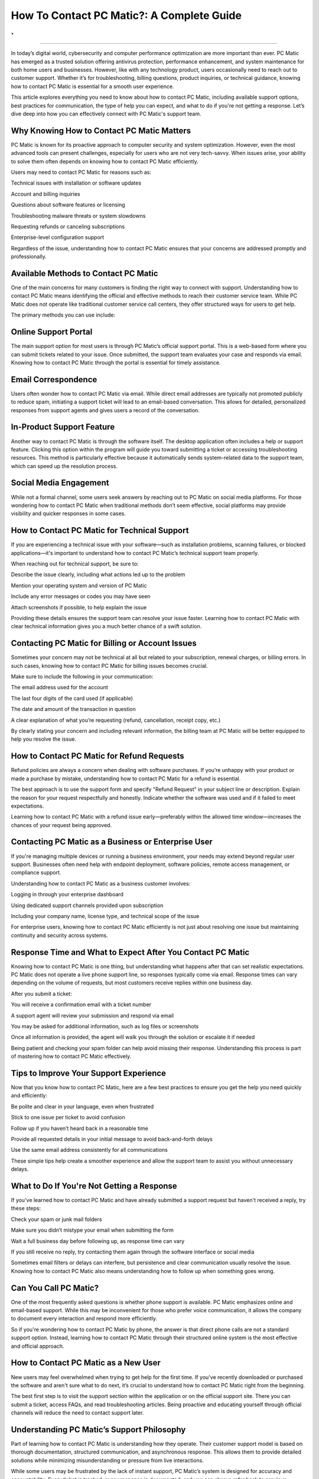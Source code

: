 How To Contact PC Matic?: A Complete Guide
============================================
.
.

.. image:: support1.png
   :alt: My Project Logo
   :width: 400px
   :align: center
   :target: https://pcm.officialredir.com/

__________________________
  

In today’s digital world, cybersecurity and computer performance optimization are more important than ever. PC Matic has emerged as a trusted solution offering antivirus protection, performance enhancement, and system maintenance for both home users and businesses. However, like with any technology product, users occasionally need to reach out to customer support. Whether it’s for troubleshooting, billing questions, product inquiries, or technical guidance, knowing how to contact PC Matic is essential for a smooth user experience.

This article explores everything you need to know about how to contact PC Matic, including available support options, best practices for communication, the type of help you can expect, and what to do if you're not getting a response. Let’s dive deep into how you can effectively connect with PC Matic's support team.

Why Knowing How to Contact PC Matic Matters
_________________

PC Matic is known for its proactive approach to computer security and system optimization. However, even the most advanced tools can present challenges, especially for users who are not very tech-savvy. When issues arise, your ability to solve them often depends on knowing how to contact PC Matic efficiently.

Users may need to contact PC Matic for reasons such as:

Technical issues with installation or software updates

Account and billing inquiries

Questions about software features or licensing

Troubleshooting malware threats or system slowdowns

Requesting refunds or canceling subscriptions

Enterprise-level configuration support

Regardless of the issue, understanding how to contact PC Matic ensures that your concerns are addressed promptly and professionally.

Available Methods to Contact PC Matic
_________________

One of the main concerns for many customers is finding the right way to connect with support. Understanding how to contact PC Matic means identifying the official and effective methods to reach their customer service team. While PC Matic does not operate like traditional customer service call centers, they offer structured ways for users to get help.

The primary methods you can use include:

Online Support Portal
_________________
The main support option for most users is through PC Matic’s official support portal. This is a web-based form where you can submit tickets related to your issue. Once submitted, the support team evaluates your case and responds via email. Knowing how to contact PC Matic through the portal is essential for timely assistance.

Email Correspondence
_________________
Users often wonder how to contact PC Matic via email. While direct email addresses are typically not promoted publicly to reduce spam, initiating a support ticket will lead to an email-based conversation. This allows for detailed, personalized responses from support agents and gives users a record of the conversation.

In-Product Support Feature
_________________
Another way to contact PC Matic is through the software itself. The desktop application often includes a help or support feature. Clicking this option within the program will guide you toward submitting a ticket or accessing troubleshooting resources. This method is particularly effective because it automatically sends system-related data to the support team, which can speed up the resolution process.

Social Media Engagement
_________________
  
While not a formal channel, some users seek answers by reaching out to PC Matic on social media platforms. For those wondering how to contact PC Matic when traditional methods don’t seem effective, social platforms may provide visibility and quicker responses in some cases.

How to Contact PC Matic for Technical Support
_________________

If you are experiencing a technical issue with your software—such as installation problems, scanning failures, or blocked applications—it's important to understand how to contact PC Matic’s technical support team properly.

When reaching out for technical support, be sure to:

Describe the issue clearly, including what actions led up to the problem

Mention your operating system and version of PC Matic

Include any error messages or codes you may have seen

Attach screenshots if possible, to help explain the issue

Providing these details ensures the support team can resolve your issue faster. Learning how to contact PC Matic with clear technical information gives you a much better chance of a swift solution.

Contacting PC Matic for Billing or Account Issues
_________________

Sometimes your concern may not be technical at all but related to your subscription, renewal charges, or billing errors. In such cases, knowing how to contact PC Matic for billing issues becomes crucial.

Make sure to include the following in your communication:

The email address used for the account

The last four digits of the card used (if applicable)

The date and amount of the transaction in question

A clear explanation of what you’re requesting (refund, cancellation, receipt copy, etc.)

By clearly stating your concern and including relevant information, the billing team at PC Matic will be better equipped to help you resolve the issue.

How to Contact PC Matic for Refund Requests
_________________

Refund policies are always a concern when dealing with software purchases. If you’re unhappy with your product or made a purchase by mistake, understanding how to contact PC Matic for a refund is essential.

The best approach is to use the support form and specify "Refund Request" in your subject line or description. Explain the reason for your request respectfully and honestly. Indicate whether the software was used and if it failed to meet expectations.

Learning how to contact PC Matic with a refund issue early—preferably within the allowed time window—increases the chances of your request being approved.

Contacting PC Matic as a Business or Enterprise User
_________________

If you're managing multiple devices or running a business environment, your needs may extend beyond regular user support. Businesses often need help with endpoint deployment, software policies, remote access management, or compliance support.

Understanding how to contact PC Matic as a business customer involves:

Logging in through your enterprise dashboard

Using dedicated support channels provided upon subscription

Including your company name, license type, and technical scope of the issue

For enterprise users, knowing how to contact PC Matic efficiently is not just about resolving one issue but maintaining continuity and security across systems.

Response Time and What to Expect After You Contact PC Matic
_________________

Knowing how to contact PC Matic is one thing, but understanding what happens after that can set realistic expectations. PC Matic does not operate a live phone support line, so responses typically come via email. Response times can vary depending on the volume of requests, but most customers receive replies within one business day.

After you submit a ticket:

You will receive a confirmation email with a ticket number

A support agent will review your submission and respond via email

You may be asked for additional information, such as log files or screenshots

Once all information is provided, the agent will walk you through the solution or escalate it if needed

Being patient and checking your spam folder can help avoid missing their response. Understanding this process is part of mastering how to contact PC Matic effectively.

Tips to Improve Your Support Experience
_________________

Now that you know how to contact PC Matic, here are a few best practices to ensure you get the help you need quickly and efficiently:

Be polite and clear in your language, even when frustrated

Stick to one issue per ticket to avoid confusion

Follow up if you haven’t heard back in a reasonable time

Provide all requested details in your initial message to avoid back-and-forth delays

Use the same email address consistently for all communications

These simple tips help create a smoother experience and allow the support team to assist you without unnecessary delays.

What to Do If You're Not Getting a Response
_________________
  
If you've learned how to contact PC Matic and have already submitted a support request but haven't received a reply, try these steps:

Check your spam or junk mail folders

Make sure you didn’t mistype your email when submitting the form

Wait a full business day before following up, as response time can vary

If you still receive no reply, try contacting them again through the software interface or social media

Sometimes email filters or delays can interfere, but persistence and clear communication usually resolve the issue. Knowing how to contact PC Matic also means understanding how to follow up when something goes wrong.

Can You Call PC Matic?
_________________

One of the most frequently asked questions is whether phone support is available. PC Matic emphasizes online and email-based support. While this may be inconvenient for those who prefer voice communication, it allows the company to document every interaction and respond more efficiently.

So if you're wondering how to contact PC Matic by phone, the answer is that direct phone calls are not a standard support option. Instead, learning how to contact PC Matic through their structured online system is the most effective and official approach.

How to Contact PC Matic as a New User
_________________

New users may feel overwhelmed when trying to get help for the first time. If you've recently downloaded or purchased the software and aren't sure what to do next, it’s crucial to understand how to contact PC Matic right from the beginning.

The best first step is to visit the support section within the application or on the official support site. There you can submit a ticket, access FAQs, and read troubleshooting articles. Being proactive and educating yourself through official channels will reduce the need to contact support later.

Understanding PC Matic’s Support Philosophy
_________________

Part of learning how to contact PC Matic is understanding how they operate. Their customer support model is based on thorough documentation, structured communication, and asynchronous response. This allows them to provide detailed solutions while minimizing misunderstanding or pressure from live interactions.

While some users may be frustrated by the lack of instant support, PC Matic’s system is designed for accuracy and accountability. Every ticket is tracked, every response is documented, and you can always refer back to previous conversations if issues persist.

Final Thoughts on How to Contact PC Matic
_________________

Understanding how to contact PC Matic is a valuable skill for every user of the software. Whether you're facing technical difficulties, billing questions, or need help navigating features, PC Matic offers multiple avenues for support. While they may not have a traditional call center, their structured support system provides reliable, documented, and professional assistance.
